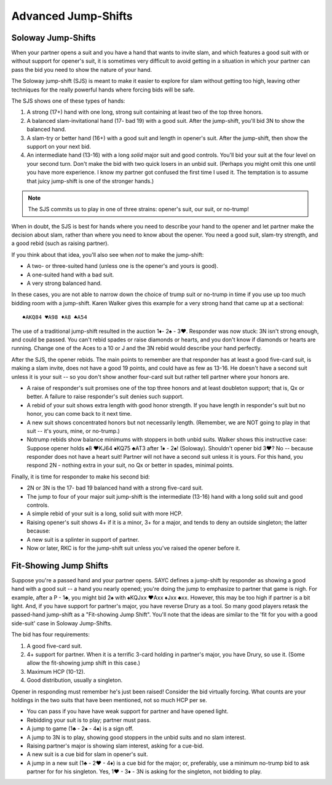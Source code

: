 
Advanced Jump-Shifts
====================

Soloway Jump-Shifts
-------------------

.. _Soloway:

When your partner opens a suit and you have a hand that wants to invite 
slam, and which features a good suit with or without support for opener's 
suit, it is sometimes very difficult to avoid getting in a situation in 
which your partner can pass the bid you need to show the nature of your 
hand. 

The Soloway jump-shift (SJS) is meant to make it easier to explore for slam 
without getting too high, leaving other techniques for the really powerful hands
where forcing bids will be safe.

The SJS shows one of these types of hands:

#. A strong (17+) hand with one long, strong suit containing at least two of the
   top three honors. 
#. A balanced slam-invitational hand (17- bad 19) with a good suit. 
   After the jump-shift, you'll bid 3N to show the balanced hand.
#. A slam-try or better hand (16+) with a good suit and length in opener's suit.
   After the jump-shift, then show the support on your next bid.

#. An intermediate hand (13-16) with a long *solid* major suit and good controls. You'll 
   bid your suit at the four level on your second turn. Don't make the bid with two
   quick losers in an unbid suit. (Perhaps you might omit this 
   one until you have more experience. I know my partner got confused the first time 
   I used it. The temptation is to assume that juicy jump-shift is one of the stronger 
   hands.)

.. note::
   The SJS commits us to play in one of three strains: opener's suit, our suit, or 
   no-trump! 

When in doubt, the SJS is best for hands where you need to describe your hand
to the opener and let partner make the decision about slam, rather than where
you need to know about the opener. You need a good suit, slam-try strength, and
a good rebid (such as raising partner).

If you think about that idea, you'll also see when *not* to make the jump-shift:

* A two- or three-suited hand (unless one is the opener's and yours is good).
* A one-suited hand with a bad suit.
* A very strong balanced hand.

In these cases, you are not able to narrow down the choice of trump suit or
no-trump in time if you use up too much bidding room with a jump-shift. Karen
Walker gives this example for a very strong hand that came up at a sectional::

   ♠AKQ84 ♥A98 ♦A8 ♣A54

The use of a traditional jump-shift resulted in the auction 1♦- 2♠ - 3♥.
Responder was now stuck: 3N isn't strong enough, and could be passed. You can't
rebid spades or raise diamonds or hearts, and you don't know if diamonds or
hearts are running. Change one of the Aces to a 10 or J and the 3N rebid would
describe your hand perfectly.

After the SJS, the opener rebids. The main points to remember are that
responder has at least a good five-card suit, is making a slam invite, does not
have a good 19 points, and could have as few as 13-16.  He doesn't have a
second suit unless it is your suit -- so you don't show another four-card suit
but rather tell partner where your honors are.

* A raise of responder's suit promises one of the top three honors and at least doubleton 
  support; that is, Qx or better. A failure to raise responder's suit denies such support.
* A rebid of your suit shows extra length with good honor strength. If you have length 
  in responder's suit but no honor, you can come back to it next time.
* A new suit shows concentrated honors but not necessarily length. (Remember, we are NOT
  going to play in that suit -- it's yours, mine, or no-trump.)
* Notrump rebids show balance minimums with stoppers in both unbid suits. Walker shows 
  this instructive case: Suppose opener holds 
  ♠8 ♥KJ64 ♦KQ75 ♣AT3 after 1♦ - 2♠! (Soloway). 
  Shouldn't opener bid 3♥? No -- because responder does not have a heart suit!  Partner 
  will not have a second suit unless it is yours. For this hand, you respond 2N - nothing 
  extra in your suit, no Qx or better in spades, minimal points.

Finally, it is time for responder to make his second bid:

* 2N or 3N is the 17- bad 19 balanced hand with a strong five-card suit.
* The jump to four of your major suit jump-shift is the intermediate (13-16) hand 
  with a long solid suit and good controls.
* A simple rebid of your suit is a long, solid suit with more HCP.
* Raising opener's suit shows 4+ if it is a minor, 3+ for a major, and tends to deny 
  an outside singleton; the latter because:
* A new suit is a splinter in support of partner.
* Now or later, RKC is for the jump-shift suit unless you've raised the opener before it.

.. index::
   pair:jump shift; fit-showing

.. _Fit_Showing:

Fit-Showing Jump Shifts
-----------------------

Suppose you're a passed hand and your partner opens. SAYC defines a jump-shift
by responder as showing a good hand with a good suit -- a hand you nearly
opened; you're doing the jump to emphasize to partner that game is nigh. For
example, after a P - 1♣, you might bid 2♠ with ♠KQJxx ♥Axx ♦Jxx ♣xx. However,
this may be too high if partner is a bit light. And, if you have support for
partner's major, you have reverse Drury as a tool.  So many good players retask
the passed-hand jump-shift as a "Fit-showing Jump Shift". You'll note that the
ideas are similar to the 'fit for you with a good side-suit' case in Soloway
Jump-Shifts.

The bid has four requirements:

#. A good five-card suit.
#. 4+ support for partner. When it is a terrific 3-card holding in partner's major, you
   have Drury, so use it. (Some allow the fit-showing jump shift in this case.)
#. Maximum HCP (10-12).
#. Good distribution, usually a singleton.

Opener in responding must remember he's just been raised! Consider the bid
virtually forcing. What counts are your holdings in the two suits that have
been mentioned, not so much HCP per se.

* You can pass if you have have weak support for partner and have opened light.
* Rebidding your suit is to play; partner must pass.
* A jump to game (1♣ - 2♠ - 4♠) is a sign off.
* A jump to 3N is to play, showing good stoppers in the unbid suits and no slam interest.
* Raising partner's major is showing slam interest, asking for a cue-bid.
* A new suit is a cue bid for slam in opener's suit.
* A jump in a new suit (1♣ - 2♥ - 4♦) is a cue bid for the major; or, preferably, use
  a minimum no-trump bid to ask partner for for his singleton. Yes, 1♥ - 3♦ - 3N is asking 
  for the singleton, not bidding to play.

